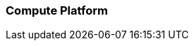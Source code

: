 === Compute Platform

ifdef::iRancher[]

ifdef::RI[]
ifndef::iIHV[]
Preparation(s)::
For each node used in the deployment:

* Validate the necessary CPU, memory, disk capacity, and network interconnect quantity and type are present for each node and its intended role. Refer to the recommended CPU/Memory/Disk/Networking requirements as noted in the {pn_Rancher_HWReqURL}[{pn_Rancher} Hardware Requirements].
* Further suggestions
** Disk : Use a pair of local, direct attached, mirrored disk drives is present on each node (SSDs are preferred); these will become the target for the operating system installation.
** Network : Prepare an IP addressing scheme and optionally create both a public and private network, along with the respective subnets and desired VLAN designations for the target environment.
*** Baseboard Management Controller : If present, consider using a distinct management network for controlled access.
** Boot Settings : BIOS/uEFI reset to defaults for a known baseline, consistent state or perhaps with desired, localized values.
** Firmware : Use consistent and up-to-date versions for BIOS/uEFI/device firmware to reduce potential troubleshooting issues later
endif::iIHV[]
endif::RI[]

ifdef::RC[]
ifdef::iIHV[]
ifdef::IHV-Cisco[include::../IHV/Cisco/SA-RA-Deployment-Hardware.adoc[]]
ifdef::IHV-HPE[]
ifdef::IHV-HPE-Synergy[include::../IHV/HPE/SA-RA-Deployment-Hardware.adoc[]]
endif::IHV-HPE[]
ifdef::IHV-Supermicro[]
ifdef::IHV-Supermicro-SuperServer[include::../IHV/Supermicro/SuperServer/SYS-120C-TN10R.adoc[]]
ifdef::IHV-Supermicro-SuperServer[include::../IHV/Supermicro/SuperServer/SYS-620C-TN12R.adoc[]]
endif::IHV-Supermicro[]
endif::iIHV[]

// ifdef::iCSP[]
// FixMe - CSP
// endif::iCSP[]
endif::RC[]

endif::iRancher[]

